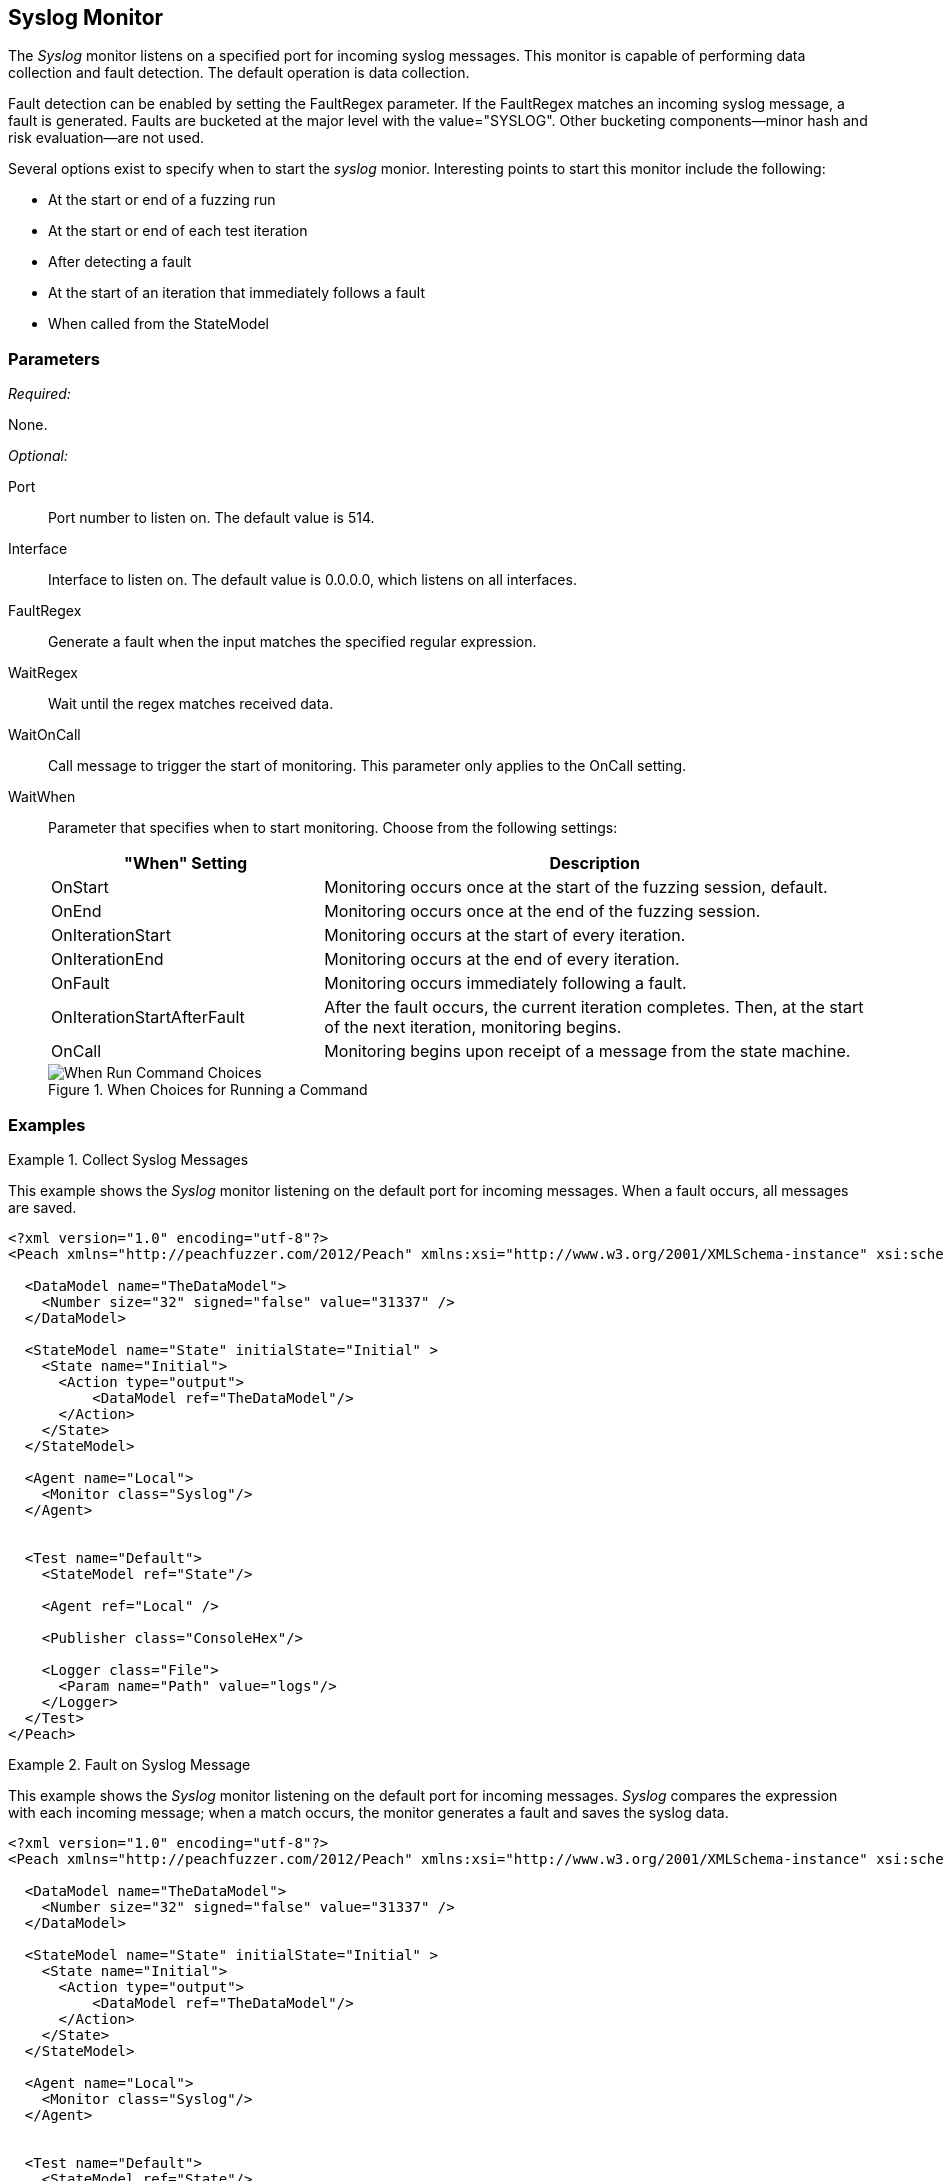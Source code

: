 :images: ../images
<<<
[[Monitors_Syslog]]
== Syslog Monitor

The _Syslog_ monitor listens on a specified port for incoming syslog messages. This monitor 
is capable of performing data collection and fault detection. The default operation is 
data collection. 

Fault detection can be enabled by setting the FaultRegex parameter. If the FaultRegex 
matches an incoming syslog message, a fault is generated. Faults are bucketed at the 
major level with the value="SYSLOG". Other bucketing components--minor hash and risk 
evaluation--are not used. 

Several options exist to specify when to start the _syslog_ monior. Interesting points to start this monitor include the following: 

* At the start or end of a fuzzing run
* At the start or end of each test iteration
* After detecting a fault
* At the start of an iteration that immediately follows a fault 
* When called from the StateModel

=== Parameters

_Required:_

None.

_Optional:_

Port:: Port number to listen on. The default value is 514.
Interface:: Interface to listen on. The default value is 0.0.0.0, which listens on all interfaces.
FaultRegex:: Generate a fault when the input matches the specified regular expression.
WaitRegex:: Wait until the regex matches received data.
WaitOnCall:: Call message to trigger the start of monitoring. This parameter only applies to 
the OnCall setting.
WaitWhen::
+
Parameter that specifies when to start monitoring. Choose from the following settings:
+
// [horizontal] - labels and descriptions overlappint. Removing
// OnCall::: Monitoring begins upon receipt of a message from the state machine.
// OnStart::: Monitoring occurs once at the start of the fuzzing session. This is the default setting.
// OnEnd::: Monitoring occurs once at the end of the fuzzing session.
// OnIterationStart::: Monitoring occurs at the start of every iteration.
// OnIterationEnd::: Monitoring occurs at the end of every iteration.
// OnFault::: Monitoring occurs immediately following a fault.
// OnIterationStartAfterFault::: Monitoring occurs following a fault. Note that after the fault occurs, the current iteration completes. Then, at the start of the next iteration, monitoring begins.
+
[cols="1,2" options="header",halign="center"] 
|==========================================================
|"When" Setting              |Description
|OnStart                     |Monitoring occurs once at the start of the fuzzing session, default.
|OnEnd                       |Monitoring occurs once at the end of the fuzzing session.
|OnIterationStart            |Monitoring occurs at the start of every iteration.
|OnIterationEnd              |Monitoring occurs at the end of every iteration.
|OnFault                     |Monitoring occurs immediately following a fault.
|OnIterationStartAfterFault  |After the fault occurs, the current iteration completes. Then, at the start of the next iteration, monitoring begins.
|OnCall                      |Monitoring begins upon receipt of a message from the state machine.
|==========================================================
+
.When Choices for Running a Command
image::{images}/Timings_All.PNG["When Run Command Choices", scalewidth="75%"]

=== Examples

ifdef::peachug[]

.Collect Syslog Messages +
====================

This parameter example is from a setup that uses the _Syslog_ monitor to listen on the default port for incoming messages. When a fault occurs, all messages are saved. Default values are used; no values are specified. So, a table isn't needed for this example.


// [cols="2,4" options="header",halign="center"] 
// |==========================================================
// |Parameter    |Value
// |==========================================================
====================

endif::peachug[]


ifndef::peachug[]

.Collect Syslog Messages
========================

This example shows the _Syslog_ monitor listening on the default port for incoming messages. When a fault occurs, all messages are saved.

[source,xml]
----
<?xml version="1.0" encoding="utf-8"?>
<Peach xmlns="http://peachfuzzer.com/2012/Peach" xmlns:xsi="http://www.w3.org/2001/XMLSchema-instance" xsi:schemaLocation="http://peachfuzzer.com/2012/Peach peach.xsd">

  <DataModel name="TheDataModel">
    <Number size="32" signed="false" value="31337" />
  </DataModel>

  <StateModel name="State" initialState="Initial" >
    <State name="Initial">
      <Action type="output">
          <DataModel ref="TheDataModel"/>
      </Action>
    </State>
  </StateModel>

  <Agent name="Local">
    <Monitor class="Syslog"/>
  </Agent>


  <Test name="Default">
    <StateModel ref="State"/>

    <Agent ref="Local" />

    <Publisher class="ConsoleHex"/>

    <Logger class="File">
      <Param name="Path" value="logs"/>
    </Logger>
  </Test>
</Peach>
----
========================


.Fault on Syslog Message
========================

This example shows the _Syslog_ monitor listening on the default port for incoming messages. _Syslog_ compares the  expression with each incoming message; when a match occurs, the monitor generates a fault and saves the syslog data.

[source,xml]
----
<?xml version="1.0" encoding="utf-8"?>
<Peach xmlns="http://peachfuzzer.com/2012/Peach" xmlns:xsi="http://www.w3.org/2001/XMLSchema-instance" xsi:schemaLocation="http://peachfuzzer.com/2012/Peach peach.xsd">

  <DataModel name="TheDataModel">
    <Number size="32" signed="false" value="31337" />
  </DataModel>

  <StateModel name="State" initialState="Initial" >
    <State name="Initial">
      <Action type="output">
          <DataModel ref="TheDataModel"/>
      </Action>
    </State>
  </StateModel>

  <Agent name="Local">
    <Monitor class="Syslog"/>
  </Agent>


  <Test name="Default">
    <StateModel ref="State"/>

    <Agent ref="Local" />

    <Publisher class="ConsoleHex"/>

    <Logger class="File">
      <Param name="Path" value="logs"/>
    </Logger>
  </Test>
</Peach>
----

========================

endif::peachug[]
